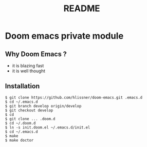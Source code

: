 #+TITLE: README

* Doom emacs private module

** Why Doom Emacs ?

- it is blazing fast
- it is well thought

** Installation

#+BEGIN_SRC shell
$ git clone https://github.com/hlissner/doom-emacs.git .emacs.d
$ cd ~/.emacs.d
$ git branch develop origin/develop
$ git checkout develop
$ cd
$ git clone ... .doom.d
$ cd ~/.doom.d
$ ln -s init.doom.el ~/.emacs.d/init.el
$ cd ~/.emacs.d
$ make
$ make doctor
#+END_SRC
